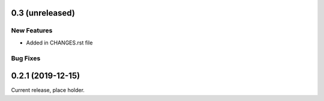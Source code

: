 0.3 (unreleased)
================

New Features
------------

- Added in CHANGES.rst file

Bug Fixes
---------

0.2.1 (2019-12-15)
==================

Current release, place holder.
